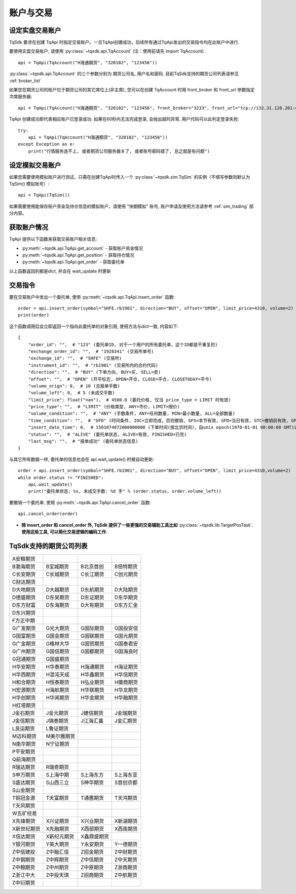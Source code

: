 .. _trade:

账户与交易
====================================================

设定实盘交易账户
----------------------------------------------------
TqSdk 要求在创建 TqApi 时指定交易账户。一旦TqApi创建成功，后续所有通过TqApi发出的交易指令均在此账户中进行. 

要使用实盘交易账户, 请使用 :py:class:`~tqsdk.api.TqAccount` (注：使用前请先 import TqAccount) . ::

    api = TqApi(TqAccount("H海通期货", "320102", "123456"))

:py:class:`~tqsdk.api.TqAccount` 的三个参数分别为 期货公司名, 用户名和密码. 目前TqSdk支持的期货公司列表请参见 :ref:`broker_list`

如果您在期货公司的账户位于期货公司的其它席位上(非主席), 您可以在创建 TqAccount 时用 front_broker 和 front_url 参数指定次席服务器::

    api = TqApi(TqAccount("H海通期货", "320102", "123456", front_broker="3233", front_url="tcp://132.31.128.201:41205"))

TqApi 创建成功即代表相应账户已登录成功. 如果在60秒内无法完成登录, 会抛出超时异常, 用户代码可以此判定登录失败::

    try:
        api = TqApi(TqAccount("H海通期货", "320102", "123456"))
    except Exception as e:
        print("行情服务连不上, 或者期货公司服务器关了, 或者账号密码错了, 总之就是有问题")


设定模拟交易账户
----------------------------------------------------
如果您需要使用模拟账户进行测试，只需在创建TqApi时传入一个 :py:class:`~tqsdk.sim.TqSim` 的实例（不填写参数则默认为 TqSim() 模拟账号）::

    api = TqApi(TqSim())


如果需要使用能保存账户资金及持仓信息的模拟账户，请使用 "快期模拟" 账号, 账户申请及使用方法请参考 :ref:`sim_trading` 部分内容。


获取账户情况
----------------------------------------------------
TqApi 提供以下函数来获取交易账户相关信息:

* :py:meth:`~tqsdk.api.TqApi.get_account` - 获取账户资金情况
* :py:meth:`~tqsdk.api.TqApi.get_position` - 获取持仓情况
* :py:meth:`~tqsdk.api.TqApi.get_order` - 获取委托单

以上函数返回的都是dict, 并会在 wait_update 时更新


交易指令
----------------------------------------------------
要在交易账户中发出一个委托单, 使用 :py:meth:`~tqsdk.api.TqApi.insert_order` 函数::

    order = api.insert_order(symbol="SHFE.rb1901", direction="BUY", offset="OPEN", limit_price=4310, volume=2)
    print(order)

这个函数调用后会立即返回一个指向此委托单的对象引用, 使用方法与dict一致, 内容如下::

    {
        "order_id": "",  # "123" (委托单ID, 对于一个用户的所有委托单，这个ID都是不重复的)
        "exchange_order_id": "",  # "1928341" (交易所单号)
        "exchange_id": "",  # "SHFE" (交易所)
        "instrument_id": "",  # "rb1901" (交易所内的合约代码)
        "direction": "",  # "BUY" (下单方向, BUY=买, SELL=卖)
        "offset": "",  # "OPEN" (开平标志, OPEN=开仓, CLOSE=平仓, CLOSETODAY=平今)
        "volume_orign": 0,  # 10 (总报单手数)
        "volume_left": 0,  # 5 (未成交手数)
        "limit_price": float("nan"),  # 4500.0 (委托价格, 仅当 price_type = LIMIT 时有效)
        "price_type": "",  # "LIMIT" (价格类型, ANY=市价, LIMIT=限价)
        "volume_condition": "",  # "ANY" (手数条件, ANY=任何数量, MIN=最小数量, ALL=全部数量)
        "time_condition": "",  # "GFD" (时间条件, IOC=立即完成，否则撤销, GFS=本节有效, GFD=当日有效, GTC=撤销前有效, GFA=集合竞价有效)
        "insert_date_time": 0,  # 1501074872000000000 (下单时间(按北京时间)，自unix epoch(1970-01-01 00:00:00 GMT)以来的纳秒数)
        "status": "",  # "ALIVE" (委托单状态, ALIVE=有效, FINISHED=已完)
        "last_msg": "",  # "报单成功" (委托单状态信息)
    }

与其它所有数据一样, 委托单的信息也会在 api.wait_update() 时被自动更新::

    order = api.insert_order(symbol="SHFE.rb1901", direction="BUY", offset="OPEN", limit_price=4310,volume=2)
    while order.status != "FINISHED":
        api.wait_update()
        print("委托单状态: %s, 未成交手数: %d 手" % (order.status, order.volume_left))

要撤销一个委托单, 使用 :py:meth:`~tqsdk.api.TqApi.cancel_order` 函数::

    api.cancel_order(order)

* **除 insert_order 和 cancel_order 外, TqSdk 提供了一些更强的交易辅助工具比如** :py:class:`~tqsdk.lib.TargetPosTask`. **使用这些工具, 可以简化交易逻辑的编码工作.**

.. _broker_list:

TqSdk支持的期货公司列表
-----------------------------------------------------
=============== =============== =============== ====================
A安粮期货
B渤海期货       B宝城期货       B北京首创       B倍特期货
C长安期货       C长城期货       C长江期货       C创元期货
C财达期货
D大地期货       D大越期货       D东航期货       D大陆期货
D德盛期货       D东吴期货       D东证期货       D东华期货
D东方财富       D东海期货       D大有期货       D东方汇金
D东兴期货
F方正中期
G广发期货       G光大期货       G国际期货       G国投安信
G国富期货       G国金期货       G国联期货       G国元期货
G广金期货       G格林大华       G国贸期货       G国泰君安
G广州期货       G国信期货       G国都期货       G国海良时
G冠通期货       G国盛期货
H华安期货       H华泰期货       H海通期货       H海证期货
H华西期货       H混沌天成       H华鑫期货       H华信期货
H和合期货       H恒泰期货       H弘业期货       H徽商期货
H宏源期货       H海航期货       H华联期货       H华龙期货
H华创期货       H华闻期货       H华金期货       H华融期货
H红塔期货
J金石期货       J金元期货       J建信期货       J金瑞期货
J金信期货       J锦泰期货       J江海汇鑫       J金汇期货
L良运期货       L鲁证期货
M迈科期货       M美尔雅期货
N南华期货       N宁证期货
P平安期货
Q前海期货
R瑞达期货       R瑞奇期货
S申万期货       S上海中期       S上海东方       S上海东亚
S盛达期货       S山西三立       S神华期货       S首创京都
S山金期货
T铜冠金源       T天富期货       T通惠期货       T天鸿期货
T天风期货
W五矿经易
X先锋期货       X兴证期货       X兴业期货       X新湖期货
X新世纪期货     X先融期货       X西部期货       X西南期货
X信达期货       X新纪元期货      X鑫鼎盛期货      
Y银河期货       Y英大期货       Y永安期货       Y一德期货
Z中信建投       Z中融汇信       Z招金期货       Z中财期货
Z中钢期货       Z中辉期货       Z中信期货       Z中天期货
Z中粮期货       Z中州期货       Z中原期货       Z浙商期货
Z浙江中大       Z中投天琪       Z招商期货       Z中航期货
Z中衍期货
=============== =============== =============== ====================
